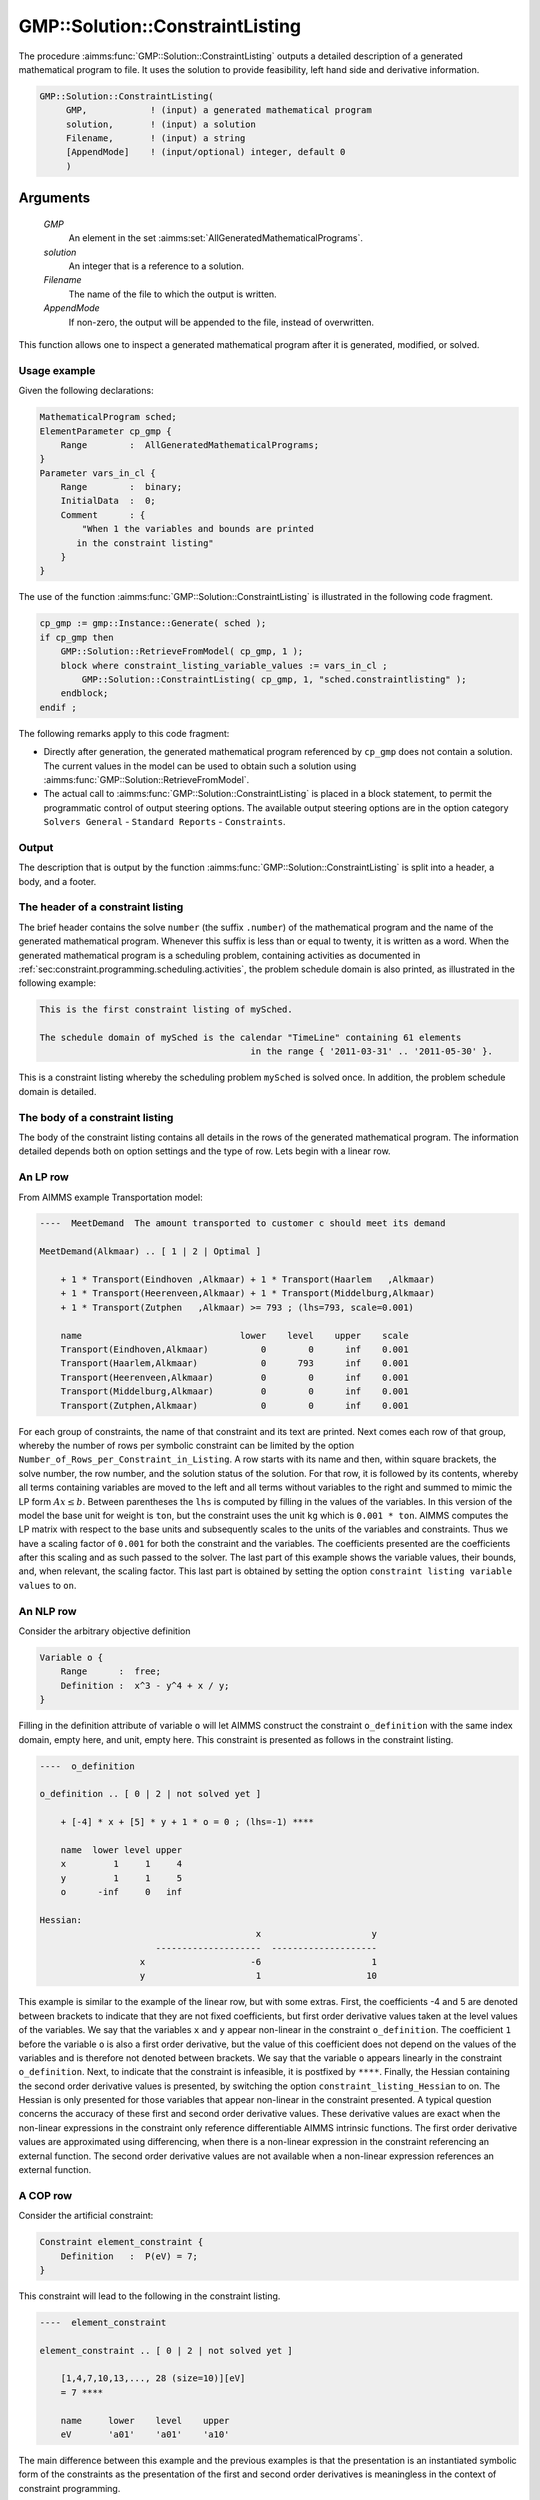 .. aimms:procedure:: GMP::Solution::ConstraintListing(GMP, solution, Filename, AppendMode)

.. _GMP::Solution::ConstraintListing:

GMP::Solution::ConstraintListing
================================

The procedure :aimms:func:`GMP::Solution::ConstraintListing` outputs a detailed
description of a generated mathematical program to file. It uses the
solution to provide feasibility, left hand side and derivative
information.

.. code-block:: aimms

    GMP::Solution::ConstraintListing(
         GMP,            ! (input) a generated mathematical program
         solution,       ! (input) a solution
         Filename,       ! (input) a string
         [AppendMode]    ! (input/optional) integer, default 0
         )

Arguments
---------

    *GMP*
        An element in the set :aimms:set:`AllGeneratedMathematicalPrograms`.

    *solution*
        An integer that is a reference to a solution.

    *Filename*
        The name of the file to which the output is written.

    *AppendMode*
        If non-zero, the output will be appended to the file, instead of
        overwritten.

This function allows one to inspect a generated mathematical program
after it is generated, modified, or solved.

Usage example
~~~~~~~~~~~~~

Given the following declarations: 

.. code-block:: aimms

        MathematicalProgram sched;
        ElementParameter cp_gmp {
            Range        :  AllGeneratedMathematicalPrograms;
        }
        Parameter vars_in_cl {
            Range        :  binary;
            InitialData  :  0;
            Comment      : {
                "When 1 the variables and bounds are printed 
               in the constraint listing"
            }
        }

The use of the function
:aimms:func:`GMP::Solution::ConstraintListing` is illustrated in the following
code fragment. 

.. code-block:: aimms

          cp_gmp := gmp::Instance::Generate( sched );
          if cp_gmp then 
              GMP::Solution::RetrieveFromModel( cp_gmp, 1 );
              block where constraint_listing_variable_values := vars_in_cl ;
                  GMP::Solution::ConstraintListing( cp_gmp, 1, "sched.constraintlisting" );
              endblock; 
          endif ;

The following remarks apply to this code
fragment:

-  Directly after generation, the generated mathematical program
   referenced by ``cp_gmp`` does not contain a solution. The current
   values in the model can be used to obtain such a solution using
   :aimms:func:`GMP::Solution::RetrieveFromModel`.

-  The actual call to :aimms:func:`GMP::Solution::ConstraintListing` is placed in
   a block statement, to permit the programmatic control of output
   steering options. The available output steering options are in the
   option category ``Solvers General`` - ``Standard Reports`` - ``Constraints``.

Output
~~~~~~

The description that is output by the function
:aimms:func:`GMP::Solution::ConstraintListing` is split into a header, a body, and
a footer.

The header of a constraint listing
~~~~~~~~~~~~~~~~~~~~~~~~~~~~~~~~~~

The brief header contains the solve ``number`` (the suffix ``.number``)
of the mathematical program and the name of the generated mathematical
program. Whenever this suffix is less than or equal to twenty, it is
written as a word. When the generated mathematical program is a
scheduling problem, containing activities as documented in :ref:`sec:constraint.programming.scheduling.activities`, the problem schedule domain is also printed, as illustrated in
the following example: 

.. code-block:: aimms

        This is the first constraint listing of mySched.

        The schedule domain of mySched is the calendar "TimeLine" containing 61 elements 
                                                in the range { '2011-03-31' .. '2011-05-30' }.

This is a constraint listing whereby
the scheduling problem ``mySched`` is solved once. In addition, the
problem schedule domain is detailed.

The body of a constraint listing
~~~~~~~~~~~~~~~~~~~~~~~~~~~~~~~~

The body of the constraint listing contains all details in the rows of
the generated mathematical program. The information detailed depends
both on option settings and the type of row. Lets begin with a linear
row.

An LP row
~~~~~~~~~

From AIMMS example Transportation model: 

.. code-block:: aimms

    ----  MeetDemand  The amount transported to customer c should meet its demand

    MeetDemand(Alkmaar) .. [ 1 | 2 | Optimal ]

        + 1 * Transport(Eindhoven ,Alkmaar) + 1 * Transport(Haarlem   ,Alkmaar) 
        + 1 * Transport(Heerenveen,Alkmaar) + 1 * Transport(Middelburg,Alkmaar) 
        + 1 * Transport(Zutphen   ,Alkmaar) >= 793 ; (lhs=793, scale=0.001)

        name                              lower    level    upper    scale
        Transport(Eindhoven,Alkmaar)          0        0      inf    0.001
        Transport(Haarlem,Alkmaar)            0      793      inf    0.001
        Transport(Heerenveen,Alkmaar)         0        0      inf    0.001
        Transport(Middelburg,Alkmaar)         0        0      inf    0.001
        Transport(Zutphen,Alkmaar)            0        0      inf    0.001

For each group of
constraints, the name of that constraint and its text are printed. Next
comes each row of that group, whereby the number of rows per symbolic
constraint can be limited by the option
``Number_of_Rows_per_Constraint_in_Listing``. A row starts with its name
and then, within square brackets, the solve number, the row number, and
the solution status of the solution. For that row, it is followed by its
contents, whereby all terms containing variables are moved to the left
and all terms without variables to the right and summed to mimic the LP
form :math:`Ax \leq b`. Between parentheses the ``lhs`` is computed by
filling in the values of the variables. In this version of the model the
base unit for weight is ``ton``, but the constraint uses the unit ``kg``
which is ``0.001 * ton``. AIMMS computes the LP matrix with respect to
the base units and subsequently scales to the units of the variables and
constraints. Thus we have a scaling factor of ``0.001`` for both the
constraint and the variables. The coefficients presented are the
coefficients after this scaling and as such passed to the solver. The
last part of this example shows the variable values, their bounds, and,
when relevant, the scaling factor. This last part is obtained by setting
the option ``constraint listing variable values`` to ``on``.

An NLP row
~~~~~~~~~~

Consider the arbitrary objective definition 

.. code-block:: aimms

        Variable o {
            Range      :  free;
            Definition :  x^3 - y^4 + x / y;
        }

Filling in the
definition attribute of variable ``o`` will let AIMMS construct the
constraint ``o_definition`` with the same index domain, empty here, and
unit, empty here. This constraint is presented as follows in the
constraint listing. 

.. code-block:: aimms

        ----  o_definition

        o_definition .. [ 0 | 2 | not solved yet ]

            + [-4] * x + [5] * y + 1 * o = 0 ; (lhs=-1) ****

            name  lower level upper
            x         1     1     4
            y         1     1     5
            o      -inf     0   inf

        Hessian:
                                                 x                     y
                              --------------------  --------------------
                           x                    -6                     1
                           y                     1                    10

This example is similar to the example
of the linear row, but with some extras. First, the coefficients -4 and
5 are denoted between brackets to indicate that they are not fixed
coefficients, but first order derivative values taken at the level
values of the variables. We say that the variables ``x`` and ``y``
appear non-linear in the constraint ``o_definition``. The coefficient
``1`` before the variable ``o`` is also a first order derivative, but
the value of this coefficient does not depend on the values of the
variables and is therefore not denoted between brackets. We say that the
variable ``o`` appears linearly in the constraint ``o_definition``.
Next, to indicate that the constraint is infeasible, it is postfixed by
``****``. Finally, the Hessian containing the second order derivative
values is presented, by switching the option
``constraint_listing_Hessian`` to on. The Hessian is only presented for
those variables that appear non-linear in the constraint presented. A
typical question concerns the accuracy of these first and second order
derivative values. These derivative values are exact when the non-linear
expressions in the constraint only reference differentiable AIMMS
intrinsic functions. The first order derivative values are approximated
using differencing, when there is a non-linear expression in the
constraint referencing an external function. The second order derivative
values are not available when a non-linear expression references an
external function.

A COP row
~~~~~~~~~

Consider the artificial constraint: 

.. code-block:: aimms

        Constraint element_constraint {
            Definition   :  P(eV) = 7;
        }

This constraint will
lead to the following in the constraint listing. 

.. code-block:: aimms

        ----  element_constraint

        element_constraint .. [ 0 | 2 | not solved yet ]

            [1,4,7,10,13,..., 28 (size=10)][eV]
            = 7 ****

            name     lower    level    upper
            eV       'a01'    'a01'    'a10'

The main
difference between this example and the previous examples is that the
presentation is an instantiated symbolic form of the constraints as the
presentation of the first and second order derivatives is meaningless in
the context of constraint programming.

The footer of a constraint listing
~~~~~~~~~~~~~~~~~~~~~~~~~~~~~~~~~~

The footer of the constraint listing contains statistics regarding the
size of the problem to give an impression of the relative difficulty of
the instance presented to other instances with the same structure. It
should be noted, that the structure of an instance may have more
influence on the difficulty to a solver than sheer size. The structure
of an instance depends on how it is modeled.

Return Value
------------

    The procedure returns 1 on success, or 0 otherwise.

.. note::

    A ``SOLVE`` statement may produce this constraint listing, depending on
    the option ``constraint_listing``, in the listing file.

.. seealso::

    -  The Mathematical Program Inspector is an interactive alternative to
       constraint listings and has additional facilities such as searching
       for an irreducible infeasibility set for linear program.

    -  The routine :aimms:func:`GMP::Instance::Generate`.
